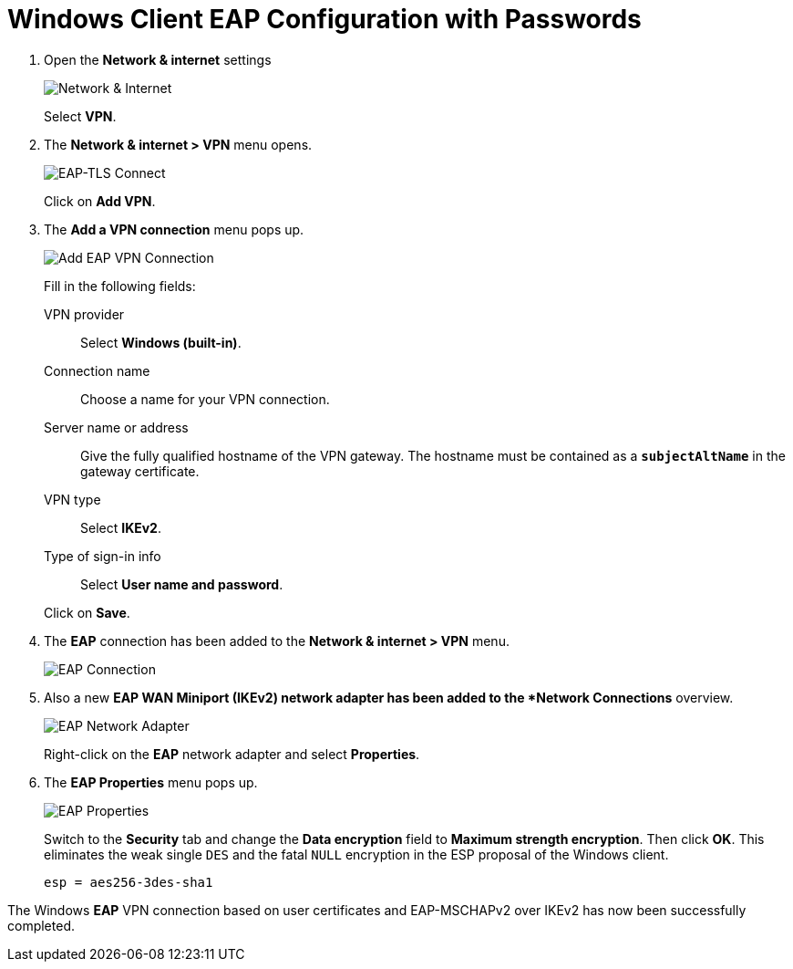 = Windows Client EAP Configuration with Passwords

. Open the *Network & internet* settings
+
image:networkInternet.png[Network & Internet]
+
Select *VPN*.

. The *Network & internet > VPN* menu opens.
+
image:eapTlsConnection.png[EAP-TLS Connect]
+
Click on *Add VPN*.

. The *Add a VPN connection* menu pops up.
+
image:addEapVpnConnection.png[Add EAP VPN Connection]
+
Fill in the following fields:
+
VPN provider ::
  Select *Windows (built-in)*.
+
Connection name::
  Choose a name for your VPN connection.
+
Server name or address ::
  Give the fully qualified hostname of the VPN gateway. The hostname must be
  contained as a `*subjectAltName*` in the gateway certificate.
+
VPN type ::
  Select *IKEv2*.
+
Type of sign-in info ::
  Select *User name and password*.

+
Click on *Save*.

. The *EAP* connection has been added to the *Network & internet > VPN* menu.
+
image:eapConnection.png[EAP Connection]

. Also a new *EAP WAN Miniport (IKEv2) network adapter has been added to the
  *Network Connections* overview.
+
image:eapNetworkAdapter.png[EAP Network Adapter]
+
Right-click on the *EAP* network adapter and select *Properties*.

. The *EAP Properties* menu pops up.
+
image:eapProperties.png[EAP Properties]
+
Switch to the *Security* tab and change the *Data encryption* field to *Maximum
strength encryption*. Then click *OK*. This eliminates the weak single `DES` and
the fatal `NULL` encryption in the ESP proposal of the Windows client.
+
----
esp = aes256-3des-sha1
----

The Windows *EAP* VPN connection based on user certificates and EAP-MSCHAPv2 over
IKEv2 has now been successfully completed.
